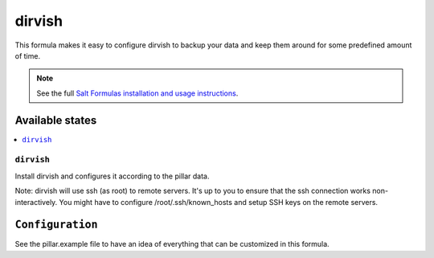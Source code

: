 =======
dirvish
=======

This formula makes it easy to configure dirvish to backup your data
and keep them around for some predefined amount of time.

.. note::

    See the full `Salt Formulas installation and usage instructions
    <http://docs.saltstack.com/en/latest/topics/development/conventions/formulas.html>`_.

Available states
================

.. contents::
    :local:

``dirvish``
-----------

Install dirvish and configures it according to the pillar data.

Note: dirvish will use ssh (as root) to remote servers. It's up to you to
ensure that the ssh connection works non-interactively. You might have
to configure /root/.ssh/known_hosts and setup SSH keys on the remote
servers.

``Configuration``
=================
See the pillar.example file to have an idea of everything that can
be customized in this formula.
